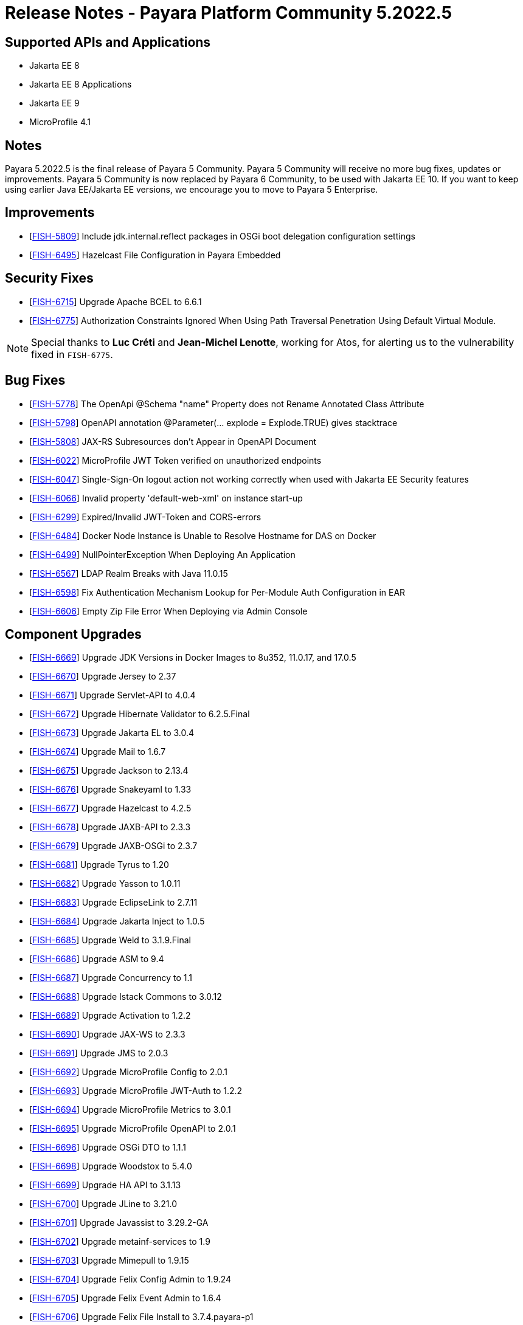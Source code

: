 = Release Notes - Payara Platform Community 5.2022.5

== Supported APIs and Applications
* Jakarta EE 8
* Jakarta EE 8 Applications
* Jakarta EE 9
* MicroProfile 4.1

== Notes
Payara 5.2022.5 is the final release of Payara 5 Community. Payara 5 Community will receive no more bug fixes, updates or improvements. Payara 5 Community is now replaced by Payara 6 Community, to be used with Jakarta EE 10. If you want to keep using earlier Java EE/Jakarta EE versions, we encourage you to move to Payara 5 Enterprise.

== Improvements

* [https://github.com/payara/Payara/pull/6046[FISH-5809]] Include jdk.internal.reflect packages in OSGi boot delegation configuration settings

* [https://github.com/payara/Payara/pull/6007[FISH-6495]] Hazelcast File Configuration in Payara Embedded

== Security Fixes

* [https://github.com/payara/Payara/pull/6056[FISH-6715]] Upgrade Apache BCEL to 6.6.1
* [https://github.com/payara/Payara/pull/6080[FISH-6775]] Authorization Constraints Ignored When Using Path Traversal Penetration Using Default Virtual Module. 

NOTE: Special thanks to *Luc Créti* and *Jean-Michel Lenotte*, working for Atos, for alerting us to the vulnerability fixed in `FISH-6775`.

== Bug Fixes

* [https://github.com/payara/Payara/pull/6056[FISH-5778]] The OpenApi @Schema "name" Property does not Rename Annotated Class Attribute

* [https://github.com/payara/Payara/pull/6065[FISH-5798]] OpenAPI annotation @Parameter(... explode = Explode.TRUE) gives stacktrace

* [https://github.com/payara/Payara/pull/6048[FISH-5808]] JAX-RS Subresources don't Appear in OpenAPI Document

* [https://github.com/payara/Payara/pull/6093[FISH-6022]] MicroProfile JWT Token verified on unauthorized endpoints

* [https://github.com/payara/Payara/pull/6076[FISH-6047]] Single-Sign-On logout action not working correctly when used with Jakarta EE Security features

* [https://github.com/payara/Payara/pull/6077[FISH-6066]] Invalid property 'default-web-xml' on instance start-up

* [https://github.com/payara/Payara/pull/6076[FISH-6299]] Expired/Invalid JWT-Token and CORS-errors

* [https://github.com/payara/Payara/pull/5993[FISH-6484]] Docker Node Instance is Unable to Resolve Hostname for DAS on Docker

* [https://github.com/payara/Payara/pull/6022[FISH-6499]] NullPointerException When Deploying An Application

* [https://github.com/payara/Payara/pull/6011[FISH-6567]] LDAP Realm Breaks with Java 11.0.15

* [https://github.com/payara/Payara/pull/6042[FISH-6598]] Fix Authentication Mechanism Lookup for Per-Module Auth Configuration in EAR

* [https://github.com/payara/Payara/pull/6014[FISH-6606]] Empty Zip File Error When Deploying via Admin Console

== Component Upgrades

* [https://github.com/payara/Payara/pull/6037[FISH-6669]] Upgrade JDK Versions in Docker Images to 8u352, 11.0.17, and 17.0.5

* [https://github.com/payara/Payara/pull/6035[FISH-6670]] Upgrade Jersey to 2.37

* [https://github.com/payara/Payara/pull/6023[FISH-6671]] Upgrade Servlet-API to 4.0.4

* [https://github.com/payara/Payara/pull/6019[FISH-6672]] Upgrade Hibernate Validator to 6.2.5.Final

* [https://github.com/payara/Payara/pull/6028[FISH-6673]] Upgrade Jakarta EL to 3.0.4

* [https://github.com/payara/Payara/pull/6029[FISH-6674]] Upgrade Mail to 1.6.7

* [https://github.com/payara/Payara/pull/6063[FISH-6675]] Upgrade Jackson to 2.13.4

* [https://github.com/payara/Payara/pull/6064[FISH-6676]] Upgrade Snakeyaml to 1.33

* [https://github.com/payara/Payara/pull/6025[FISH-6677]] Upgrade Hazelcast to 4.2.5

* [https://github.com/payara/Payara/pull/6023[FISH-6678]] Upgrade JAXB-API to 2.3.3

* [https://github.com/payara/Payara/pull/6023[FISH-6679]] Upgrade JAXB-OSGi to 2.3.7

* [https://github.com/payara/Payara/pull/6030[FISH-6681]] Upgrade Tyrus to 1.20

* [https://github.com/payara/Payara/pull/6023[FISH-6682]] Upgrade Yasson to 1.0.11

* [https://github.com/payara/Payara/pull/6038[FISH-6683]] Upgrade EclipseLink to 2.7.11

* [https://github.com/payara/Payara/pull/6026[FISH-6684]] Upgrade Jakarta Inject to 1.0.5

* [https://github.com/payara/Payara/pull/6023[FISH-6685]] Upgrade Weld to 3.1.9.Final

* [https://github.com/payara/Payara/pull/6052[FISH-6686]] Upgrade ASM to 9.4

* [https://github.com/payara/Payara/pull/6039[FISH-6687]] Upgrade Concurrency to 1.1

* [https://github.com/payara/Payara/pull/6044[FISH-6688]] Upgrade Istack Commons to 3.0.12

* [https://github.com/payara/Payara/pull/6044[FISH-6689]] Upgrade Activation to 1.2.2

* [https://github.com/payara/Payara/pull/6023[FISH-6690]] Upgrade JAX-WS to 2.3.3

* [https://github.com/payara/Payara/pull/6044[FISH-6691]] Upgrade JMS to 2.0.3

* [https://github.com/payara/Payara/pull/6044[FISH-6692]] Upgrade MicroProfile Config to 2.0.1

* [https://github.com/payara/Payara/pull/6044[FISH-6693]] Upgrade MicroProfile JWT-Auth to 1.2.2

* [https://github.com/payara/Payara/pull/6044[FISH-6694]] Upgrade MicroProfile Metrics to 3.0.1

* [https://github.com/payara/Payara/pull/6044[FISH-6695]] Upgrade MicroProfile OpenAPI to 2.0.1

* [https://github.com/payara/Payara/pull/6044[FISH-6696]] Upgrade OSGi DTO to 1.1.1

* [https://github.com/payara/Payara/pull/6047[FISH-6698]] Upgrade Woodstox to 5.4.0

* [https://github.com/payara/Payara/pull/6062[FISH-6699]] Upgrade HA API to 3.1.13

* [https://github.com/payara/Payara/pull/6063[FISH-6700]] Upgrade JLine to 3.21.0

* [https://github.com/payara/Payara/pull/6063[FISH-6701]] Upgrade Javassist to 3.29.2-GA

* [https://github.com/payara/Payara/pull/6063[FISH-6702]] Upgrade metainf-services to 1.9

* [https://github.com/payara/Payara/pull/6062[FISH-6703]] Upgrade Mimepull to 1.9.15

* [https://github.com/payara/Payara/pull/6050[FISH-6704]] Upgrade Felix Config Admin to 1.9.24

* [https://github.com/payara/Payara/pull/6050[FISH-6705]] Upgrade Felix Event Admin to 1.6.4

* [https://github.com/payara/Payara/pull/6050[FISH-6706]] Upgrade Felix File Install to 3.7.4.payara-p1

* [https://github.com/payara/Payara/pull/6050[FISH-6707]] Upgrade Felix Gogo Runtime to 1.1.6

* [https://github.com/payara/Payara/pull/6050[FISH-6708]] Upgrade Felix to 7.0.5

* [https://github.com/payara/Payara/pull/6050[FISH-6709]] Upgrade Felix SCR to 2.1.30

* [https://github.com/payara/Payara/pull/6050[FISH-6710]] Upgrade Felix Web Console to 4.8.4

* [https://github.com/payara/Payara/pull/6087[FISH-6711]] Upgrade OSGi Util Function to 1.2.0

* [https://github.com/payara/Payara/pull/6087[FISH-6712]] Upgrade OSGi Util Promise to 1.2.0

* [https://github.com/payara/Payara/pull/6085[FISH-6714]] Upgrade Management API to 3.2.3

* [https://github.com/payara/Payara/pull/6085[FISH-6717]] Upgrade JBoss Logging to 3.4.3.Final

* [https://github.com/payara/Payara/pull/6070[FISH-6718]] Upgrade Build and Test Plugins

* [https://github.com/payara/Payara/pull/6018[FISH-6726]] Upgrade Eclipse Payara Transformer to 0.2.9